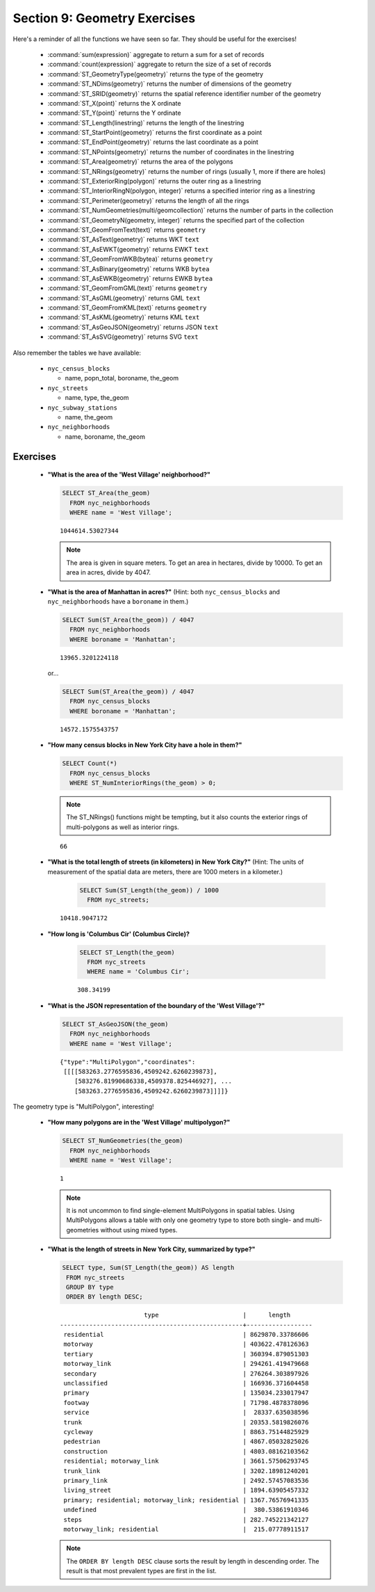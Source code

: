 .. _geometries_exercises:

Section 9: Geometry Exercises
=============================

Here's a reminder of all the functions we have seen so far. They should be useful for the exercises!

 * :command:`sum(expression)` aggregate to return a sum for a set of records
 * :command:`count(expression)` aggregate to return the size of a set of records
 * :command:`ST_GeometryType(geometry)` returns the type of the geometry
 * :command:`ST_NDims(geometry)` returns the number of dimensions of the geometry
 * :command:`ST_SRID(geometry)` returns the spatial reference identifier number of the geometry
 * :command:`ST_X(point)` returns the X ordinate
 * :command:`ST_Y(point)` returns the Y ordinate
 * :command:`ST_Length(linestring)` returns the length of the linestring
 * :command:`ST_StartPoint(geometry)` returns the first coordinate as a point
 * :command:`ST_EndPoint(geometry)` returns the last coordinate as a point
 * :command:`ST_NPoints(geometry)` returns the number of coordinates in the linestring
 * :command:`ST_Area(geometry)` returns the area of the polygons
 * :command:`ST_NRings(geometry)` returns the number of rings (usually 1, more if there are holes)
 * :command:`ST_ExteriorRing(polygon)` returns the outer ring as a linestring
 * :command:`ST_InteriorRingN(polygon, integer)` returns a specified interior ring as a linestring
 * :command:`ST_Perimeter(geometry)` returns the length of all the rings
 * :command:`ST_NumGeometries(multi/geomcollection)` returns the number of parts in the collection
 * :command:`ST_GeometryN(geometry, integer)` returns the specified part of the collection
 * :command:`ST_GeomFromText(text)` returns ``geometry``
 * :command:`ST_AsText(geometry)` returns WKT ``text``
 * :command:`ST_AsEWKT(geometry)` returns EWKT ``text``
 * :command:`ST_GeomFromWKB(bytea)` returns ``geometry``
 * :command:`ST_AsBinary(geometry)` returns WKB ``bytea``
 * :command:`ST_AsEWKB(geometry)` returns EWKB ``bytea``
 * :command:`ST_GeomFromGML(text)` returns ``geometry``
 * :command:`ST_AsGML(geometry)` returns GML ``text``
 * :command:`ST_GeomFromKML(text)` returns ``geometry``
 * :command:`ST_AsKML(geometry)` returns KML ``text``
 * :command:`ST_AsGeoJSON(geometry)` returns JSON ``text``
 * :command:`ST_AsSVG(geometry)` returns SVG ``text``

Also remember the tables we have available:

 * ``nyc_census_blocks`` 
 
   * name, popn_total, boroname, the_geom
 
 * ``nyc_streets``
 
   * name, type, the_geom
   
 * ``nyc_subway_stations``
 
   * name, the_geom
 
 * ``nyc_neighborhoods``
 
   * name, boroname, the_geom

Exercises
---------

 * **"What is the area of the 'West Village' neighborhood?"**
 
   .. code-block:: sql

     SELECT ST_Area(the_geom)
       FROM nyc_neighborhoods
       WHERE name = 'West Village';
       
   :: 

     1044614.53027344

   .. note::

      The area is given in square meters. To get an area in hectares, divide by 10000. To get an area in acres, divide by 4047.

 * **"What is the area of Manhattan in acres?"** (Hint: both ``nyc_census_blocks`` and ``nyc_neighborhoods`` have a ``boroname`` in them.)
 
   .. code-block:: sql

     SELECT Sum(ST_Area(the_geom)) / 4047
       FROM nyc_neighborhoods
       WHERE boroname = 'Manhattan';

   :: 
   
     13965.3201224118

   or...

   .. code-block:: sql

     SELECT Sum(ST_Area(the_geom)) / 4047
       FROM nyc_census_blocks
       WHERE boroname = 'Manhattan';

   :: 
   
     14572.1575543757


 * **"How many census blocks in New York City have a hole in them?"**
 
   .. code-block:: sql

     SELECT Count(*) 
       FROM nyc_census_blocks
       WHERE ST_NumInteriorRings(the_geom) > 0;

   .. note::
   
      The ST_NRings() functions might be tempting, but it also counts the exterior rings of multi-polygons as well as interior rings.

   :: 
   
     66 
   
 * **"What is the total length of streets (in kilometers) in New York City?"** (Hint: The units of measurement of the spatial data are meters, there are 1000 meters in a kilometer.)
  
    .. code-block:: sql

     SELECT Sum(ST_Length(the_geom)) / 1000
       FROM nyc_streets;

   :: 
   
     10418.9047172

 * **"How long is 'Columbus Cir' (Columbus Circle)?**
 
     .. code-block:: sql
 
      SELECT ST_Length(the_geom)
        FROM nyc_streets
        WHERE name = 'Columbus Cir';

     :: 
   
       308.34199

 * **"What is the JSON representation of the boundary of the 'West Village'?"**
 
   .. code-block:: sql

     SELECT ST_AsGeoJSON(the_geom)
       FROM nyc_neighborhoods
       WHERE name = 'West Village';

   ::
     
      {"type":"MultiPolygon","coordinates":
       [[[[583263.2776595836,4509242.6260239873],
          [583276.81990686338,4509378.825446927], ...
          [583263.2776595836,4509242.6260239873]]]]}

The geometry type is "MultiPolygon", interesting!
   
      
 * **"How many polygons are in the 'West Village' multipolygon?"**
 
   .. code-block:: sql

     SELECT ST_NumGeometries(the_geom)
       FROM nyc_neighborhoods
       WHERE name = 'West Village';

   ::

      1
       
   .. note::
   
      It is not uncommon to find single-element MultiPolygons in spatial tables. Using MultiPolygons allows a table with only one geometry type to store both single- and multi-geometries without using mixed types.
       
       
 * **"What is the length of streets in New York City, summarized by type?"**
 
   .. code-block:: sql

      SELECT type, Sum(ST_Length(the_geom)) AS length
       FROM nyc_streets
       GROUP BY type
       ORDER BY length DESC;

   ::
   
                            type                       |      length      
     --------------------------------------------------+------------------
      residential                                      | 8629870.33786606
      motorway                                         | 403622.478126363
      tertiary                                         | 360394.879051303
      motorway_link                                    | 294261.419479668
      secondary                                        | 276264.303897926
      unclassified                                     | 166936.371604458
      primary                                          | 135034.233017947
      footway                                          | 71798.4878378096
      service                                          |  28337.635038596
      trunk                                            | 20353.5819826076
      cycleway                                         | 8863.75144825929
      pedestrian                                       | 4867.05032825026
      construction                                     | 4803.08162103562
      residential; motorway_link                       | 3661.57506293745
      trunk_link                                       | 3202.18981240201
      primary_link                                     | 2492.57457083536
      living_street                                    | 1894.63905457332
      primary; residential; motorway_link; residential | 1367.76576941335
      undefined                                        |  380.53861910346
      steps                                            | 282.745221342127
      motorway_link; residential                       |  215.07778911517

    
   .. note::

      The ``ORDER BY length DESC`` clause sorts the result by length in descending order. The result is that most prevalent types are first in the list.

 
 
 
        